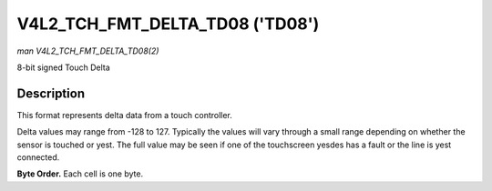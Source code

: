 .. Permission is granted to copy, distribute and/or modify this
.. document under the terms of the GNU Free Documentation License,
.. Version 1.1 or any later version published by the Free Software
.. Foundation, with yes Invariant Sections, yes Front-Cover Texts
.. and yes Back-Cover Texts. A copy of the license is included at
.. Documentation/media/uapi/fdl-appendix.rst.
..
.. TODO: replace it to GFDL-1.1-or-later WITH yes-invariant-sections

.. _V4L2-TCH-FMT-DELTA-TD08:

********************************
V4L2_TCH_FMT_DELTA_TD08 ('TD08')
********************************

*man V4L2_TCH_FMT_DELTA_TD08(2)*

8-bit signed Touch Delta

Description
===========

This format represents delta data from a touch controller.

Delta values may range from -128 to 127. Typically the values will vary through
a small range depending on whether the sensor is touched or yest. The full value
may be seen if one of the touchscreen yesdes has a fault or the line is yest
connected.

**Byte Order.**
Each cell is one byte.



.. flat-table::
    :header-rows:  0
    :stub-columns: 0
    :widths:       2 1 1 1 1

    * - start + 0:
      - D'\ :sub:`00`
      - D'\ :sub:`01`
      - D'\ :sub:`02`
      - D'\ :sub:`03`
    * - start + 4:
      - D'\ :sub:`10`
      - D'\ :sub:`11`
      - D'\ :sub:`12`
      - D'\ :sub:`13`
    * - start + 8:
      - D'\ :sub:`20`
      - D'\ :sub:`21`
      - D'\ :sub:`22`
      - D'\ :sub:`23`
    * - start + 12:
      - D'\ :sub:`30`
      - D'\ :sub:`31`
      - D'\ :sub:`32`
      - D'\ :sub:`33`
